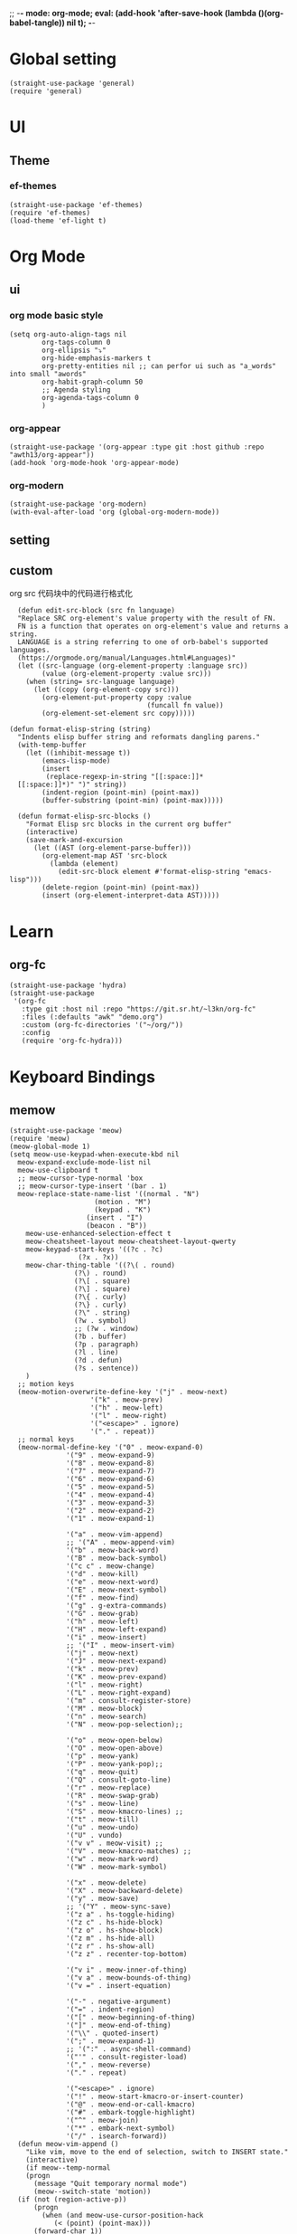 ;; -*- mode: org-mode; eval: (add-hook 'after-save-hook (lambda ()(org-babel-tangle)) nil t); -*-
#+property: header-args  :tangle "~/.emacs.d/init.el"
 
* Global setting
#+name: global
#+begin_src elisp
  (straight-use-package 'general)
  (require 'general)
#+end_src
* UI
** Theme
*** ef-themes
#+name: ef-themes
#+begin_src elisp
  (straight-use-package 'ef-themes)
  (require 'ef-themes)
  (load-theme 'ef-light t)
#+end_src
* Org Mode
** ui
*** org mode basic style
#+name: basic-style
#+begin_src elisp
  (setq org-auto-align-tags nil
          org-tags-column 0
          org-ellipsis "⤵"
          org-hide-emphasis-markers t
          org-pretty-entities nil ;; can perfor ui such as "a_words" into small "awords"
          org-habit-graph-column 50
          ;; Agenda styling
          org-agenda-tags-column 0
          )
#+end_src
*** org-appear
#+name: org-appear
#+begin_src elisp
  (straight-use-package '(org-appear :type git :host github :repo "awth13/org-appear"))
  (add-hook 'org-mode-hook 'org-appear-mode)
#+end_src
*** org-modern
#+name: org-modern
#+begin_src elisp
  (straight-use-package 'org-modern)
  (with-eval-after-load 'org (global-org-modern-mode))
#+end_src
** setting

** custom
org src 代码块中的代码进行格式化
#+name: babel
#+begin_src elisp
    (defun edit-src-block (src fn language)
    "Replace SRC org-element's value property with the result of FN.
    FN is a function that operates on org-element's value and returns a string.
    LANGUAGE is a string referring to one of orb-babel's supported languages.
    (https://orgmode.org/manual/Languages.html#Languages)"
    (let ((src-language (org-element-property :language src))
          (value (org-element-property :value src)))
      (when (string= src-language language)
        (let ((copy (org-element-copy src)))
          (org-element-put-property copy :value
                                    (funcall fn value))
          (org-element-set-element src copy)))))

  (defun format-elisp-string (string)
    "Indents elisp buffer string and reformats dangling parens."
    (with-temp-buffer
      (let ((inhibit-message t))
          (emacs-lisp-mode)
          (insert 
           (replace-regexp-in-string "[[:space:]]*
    [[:space:]]*)" ")" string))
          (indent-region (point-min) (point-max))
          (buffer-substring (point-min) (point-max)))))

    (defun format-elisp-src-blocks ()
      "Format Elisp src blocks in the current org buffer"
      (interactive)
      (save-mark-and-excursion
        (let ((AST (org-element-parse-buffer)))
          (org-element-map AST 'src-block
            (lambda (element) 
              (edit-src-block element #'format-elisp-string "emacs-lisp")))
          (delete-region (point-min) (point-max))
          (insert (org-element-interpret-data AST)))))
#+end_src
* Learn
** org-fc
#+name: org-fc
#+begin_src elisp
  (straight-use-package 'hydra)
  (straight-use-package
   '(org-fc
     :type git :host nil :repo "https://git.sr.ht/~l3kn/org-fc"
     :files (:defaults "awk" "demo.org")
     :custom (org-fc-directories '("~/org/"))
     :config
     (require 'org-fc-hydra)))
#+end_src
* Keyboard Bindings
** memow
#+name: meow
#+begin_src elisp
  (straight-use-package 'meow)
  (require 'meow)
  (meow-global-mode 1)
  (setq meow-use-keypad-when-execute-kbd nil
  	meow-expand-exclude-mode-list nil
  	meow-use-clipboard t
  	;; meow-cursor-type-normal 'box
  	;; meow-cursor-type-insert '(bar . 1)
  	meow-replace-state-name-list '((normal . "N")
  				       (motion . "M")
  				       (keypad . "K")
  					 (insert . "I")
  					 (beacon . "B"))
  	  meow-use-enhanced-selection-effect t
  	  meow-cheatsheet-layout meow-cheatsheet-layout-qwerty
  	  meow-keypad-start-keys '((?c . ?c)
  				   (?x . ?x))
  	  meow-char-thing-table '((?\( . round)
  				  (?\) . round)
  				  (?\[ . square)
  				  (?\] . square)
  				  (?\{ . curly)
  				  (?\} . curly)
  				  (?\" . string)
  				  (?w . symbol)
  				  ;; (?w . window)
  				  (?b . buffer)
  				  (?p . paragraph)
  				  (?l . line)
  				  (?d . defun)
  				  (?s . sentence))
  	  )
    ;; motion keys
    (meow-motion-overwrite-define-key '("j" . meow-next)
  				      '("k" . meow-prev)
  				      '("h" . meow-left)
  				      '("l" . meow-right)
  				      '("<escape>" . ignore)
  				      '("." . repeat))
    ;; normal keys
    (meow-normal-define-key '("0" . meow-expand-0)
  			    '("9" . meow-expand-9)
  			    '("8" . meow-expand-8)
  			    '("7" . meow-expand-7)
  			    '("6" . meow-expand-6)
  			    '("5" . meow-expand-5)
  			    '("4" . meow-expand-4)
  			    '("3" . meow-expand-3)
  			    '("2" . meow-expand-2)
  			    '("1" . meow-expand-1)

  			    '("a" . meow-vim-append)
  			    ;; '("A" . meow-append-vim)
  			    '("b" . meow-back-word)
  			    '("B" . meow-back-symbol)
  			    '("c c" . meow-change)
  			    '("d" . meow-kill)
  			    '("e" . meow-next-word)
  			    '("E" . meow-next-symbol)
  			    '("f" . meow-find)
  			    '("g" . g-extra-commands)
  			    '("G" . meow-grab)
  			    '("h" . meow-left)
  			    '("H" . meow-left-expand)
  			    '("i" . meow-insert)
  			    ;; '("I" . meow-insert-vim)
  			    '("j" . meow-next)
  			    '("J" . meow-next-expand)
  			    '("k" . meow-prev)
  			    '("K" . meow-prev-expand)
  			    '("l" . meow-right)
  			    '("L" . meow-right-expand)
  			    '("m" . consult-register-store)
  			    '("M" . meow-block)
  			    '("n" . meow-search)
  			    '("N" . meow-pop-selection);;

  			    '("o" . meow-open-below)
  			    '("O" . meow-open-above)
  			    '("p" . meow-yank)
  			    '("P" . meow-yank-pop);;
  			    '("q" . meow-quit)
  			    '("Q" . consult-goto-line)
  			    '("r" . meow-replace)
  			    '("R" . meow-swap-grab)
  			    '("s" . meow-line)
  			    '("S" . meow-kmacro-lines) ;;
  			    '("t" . meow-till)
  			    '("u" . meow-undo)
  			    '("U" . vundo)
  			    '("v v" . meow-visit) ;;
  			    '("V" . meow-kmacro-matches) ;;
  			    '("w" . meow-mark-word)
  			    '("W" . meow-mark-symbol)

  			    '("x" . meow-delete)
  			    '("X" . meow-backward-delete)
  			    '("y" . meow-save)
  			    ;; '("Y" . meow-sync-save)
  			    '("z a" . hs-toggle-hiding)
  			    '("z c" . hs-hide-block)
  			    '("z o" . hs-show-block)
  			    '("z m" . hs-hide-all)
  			    '("z r" . hs-show-all)
  			    '("z z" . recenter-top-bottom)

  			    '("v i" . meow-inner-of-thing)
  			    '("v a" . meow-bounds-of-thing)
  			    '("v =" . insert-equation)

  			    '("-" . negative-argument)
  			    '("=" . indent-region)
  			    '("[" . meow-beginning-of-thing)
  			    '("]" . meow-end-of-thing)
  			    '("\\" . quoted-insert)
  			    '(";" . meow-expand-1)
  			    ;; '(":" . async-shell-command)
  			    '("'" . consult-register-load)
  			    '("," . meow-reverse)
  			    '("." . repeat)

  			    '("<escape>" . ignore)
  			    '("!" . meow-start-kmacro-or-insert-counter)
  			    '("@" . meow-end-or-call-kmacro)
  			    '("#" . embark-toggle-highlight)
  			    '("^" . meow-join)
  			    '("*" . embark-next-symbol)
  			    '("/" . isearch-forward))
    (defun meow-vim-append ()
      "Like vim, move to the end of selection, switch to INSERT state."
      (interactive)
      (if meow--temp-normal
  	  (progn
  	    (message "Quit temporary normal mode")
  	    (meow--switch-state 'motion))
  	(if (not (region-active-p))
  	    (progn
  	      (when (and meow-use-cursor-position-hack
  			 (< (point) (point-max)))
  		(forward-char 1))
  	      (forward-char 1)
  	      )
  	  (meow--direction-forward)
  	  (meow--cancel-selection))
  	(meow--switch-state 'insert)))

    (defun toggle-between-meow-normal-motion()
      (interactive)
      (if meow-motion-mode (meow-normal-mode) (meow-motion-mode)))
    (global-set-key (kbd "M-\\") #'toggle-between-meow-normal-motion)
#+end_src
** which-key
#+name: which-key
#+begin_src elisp
  (straight-use-package 'which-key)
  (require 'which-key)
  (which-key-mode)
#+end_src
* Completion
** Vertico
#+name: vertico
#+begin_src elisp
  (straight-use-package 'vertico)
  (setq vertico-cycle t)
  (vertico-mode)
#+end_src
** Yasnippet
#+name: yasnippet
#+begin_src elisp
  (straight-use-package 'yasnippet)
  (setq yas-snippet-dirs (list "~/.emacs.d/snippets"))
  (yas-global-mode)
#+end_src


* Window Management
** winner-mode
#+name: winner-mode
#+begin_src elisp
  (winner-mode t)
#+end_src
* Input
** posframe
#+name: posframe
#+begin_src elisp
  (straight-use-package 'posframe)
    (require 'posframe)
#+end_src
** rime
#+name: rime 配置
#+begin_src elisp
  (straight-use-package 'rime)
  (setq default-input-method "rime")
    (with-eval-after-load 'rime
    (setq rime-disable-predicates '(meow-normal-mode-p
  				     meow-motion-mode-p
  				     meow-keypad-mode-p
  				     rime-predicate-prog-in-code-p
  				     rime-predicate-punctuation-line-begin-p ;;在行首要输入符号时
  				     rime-predicate-after-alphabet-char-p ;;在英文字符串之后（必须为以字母开头的英文字符串）
  				     rime-predicate-current-input-punctuation-p ;;当要输入的是符号时
  				     ;; rime-predicate-after-ascii-char-p ;;任意英文字符后 ,enable this to use with <s
  				     rime-predicate-current-uppercase-letter-p ;; 将要输入的为大写字母时
  				     rime-predicate-space-after-cc-p ;;在中文字符且有空格之后
  				     )
  	   rime-show-candidate 'posframe
  	   rime-posframe-properties (list :internal-border-width 1)
  	   rime-user-data-dir "~/Dropbox/rimeSync/"
  	   rime-share-data-dir "~/.local/share/rime/ice"
  	   rime-inline-ascii-trigger 'shift-r
  	   ))
    (when (eq system-type 'darwin)
      (setq
       ;; rime-emacs-module-header-root "/Applications/Emacs.app/Contents/Resources/include/" ;; use build-emacs
       rime-emacs-module-header-root "/opt/homebrew/opt/emacs-plus@30/include" ;;use emacs-plus
       rime-librime-root "~/Downloads/librime/dist"
       ))
#+end_src


#+name: rime 扩展函数
#+begin_src elisp
    (setq rime-translate-keybindings
  	'("C-f" "C-b" "C-n" "C-p" "C-g" "C-h" "<left>" "<tab>" "C-<tab>" "C-d"
  	  "<right>" "<up>" "<down>" "<prior>" "<next>" "<delete>" "C-e" "C-a"))


    (defun +rime-force-enable ()
      "[ENHANCED] Force into Chinese input state.
  If current input method is not `rime', active it first. If it is
  currently in the `evil' non-editable state, then switch to
  `evil-insert-state'."
      (interactive)
      (let ((input-method "rime"))
        (unless (string= current-input-method input-method)
  	(activate-input-method input-method))
        (when (rime-predicate-evil-mode-p)
  	(if (= (1+ (point)) (line-end-position))
  	    (evil-append 1)
  	  (evil-insert 1)))
        (rime-force-enable)))

    (defun +rime-convert-string-at-point ()
      "Convert the string at point to Chinese using the current input scheme.
  First call `+rime-force-enable' to active the input method, and
  then search back from the current cursor for available string (if
  a string is selected, use it) as the input code, call the current
  input scheme to convert to Chinese."
      (interactive)
      (+rime-force-enable)
      (let ((string (if mark-active
  		      (buffer-substring-no-properties
  		       (region-beginning) (region-end))
  		    (buffer-substring-no-properties
  		     (point) (max (line-beginning-position) (- (point) 80)))))
  	  code
  	  length)
        (cond ((string-match "\\([a-z]+\\|[[:punct:]]\\)[[:blank:]]*$" string)
  	     (setq code (replace-regexp-in-string
  			 "^[-']" ""
  			 (match-string 0 string)))
  	     (setq length (length code))
  	     (setq code (replace-regexp-in-string " +" "" code))
  	     (if mark-active
  		 (delete-region (region-beginning) (region-end))
  	       (when (> length 0)
  		 (delete-char (- 0 length))))
  	     (when (> length 0)
  	       (setq unread-command-events
  		     (append (listify-key-sequence code)
  			     unread-command-events))))
  	    (t (message "`+rime-convert-string-at-point' did nothing.")))))

    (define-advice rime--posframe-display-content (:filter-args (args) resolve-posframe-issue-a)
      "给 `rime--posframe-display-content' 传入的字符串加一个全角空
  格，以解决 `posframe' 偶尔吃字的问题。"
      (cl-destructuring-bind (content) args
        (let ((newresult (if (string-blank-p content)
  			   content
  			 (concat content "　"))))
  	(list newresult))))

(general-define-key 
      "s-j"    #'+rime-convert-string-at-point)
#+end_src

* git
** magit
#+name: magit
#+begin_src elisp
  (straight-use-package 'magit)
  (require 'magit)

  (defun cao-emacs-magit ()
    (interactive)
    (magit-status-setup-buffer "~/.emacs.d"))


  (general-define-key  :prefix "s-e"
        "s-e g"    #'cao-emacs-magit)

#+end_src
* Programe
** Language
*** elisp
**** helpful
#+name: helpful
#+begin_src elisp
  (straight-use-package 'helpful)
  ;; Note that the built-in `describe-function' includes both functions
  ;; and macros. `helpful-function' is functions only, so we provide
  ;; `helpful-callable' as a drop-in replacement.
  (global-set-key (kbd "C-h f") #'helpful-callable)

  (global-set-key (kbd "C-h v") #'helpful-variable)
  (global-set-key (kbd "C-h k") #'helpful-key)
  (global-set-key (kbd "C-h x") #'helpful-command)

  ;; Lookup the current symbol at point. C-c C-d is a common keybinding
  ;; for this in lisp modes.
  (global-set-key (kbd "C-c C-d") #'helpful-at-point)

  ;; Look up *F*unctions (excludes macros).
  ;;
  ;; By default, C-h F is bound to `Info-goto-emacs-command-node'. Helpful
  ;; already links to the manual, if a function is referenced there.
  (global-set-key (kbd "C-h F") #'helpful-function)
#+end_src



* TODO
需要改进的点。
** DONE 输入法完善，开启rime 的相关配置。
** DONE Add snippet package
** TODO magit 页面上的快捷键完善
** TODO elisp src 自动格式美化
** TODO 安装org-journal 和org-roam
** TODO auto-save-list cache eln-cache move to dot dir

